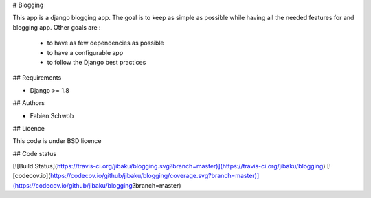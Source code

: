 # Blogging

This app is a django blogging app. The goal is to keep as simple as possible
while having all the needed features for and blogging app. Other goals are :

 * to have as few dependencies as possible
 * to have a configurable app
 * to follow the Django best practices

## Requirements

* Django >= 1.8

## Authors

* Fabien Schwob

## Licence

This code is under BSD licence

## Code status

[![Build Status](https://travis-ci.org/jibaku/blogging.svg?branch=master)](https://travis-ci.org/jibaku/blogging)
[![codecov.io](https://codecov.io/github/jibaku/blogging/coverage.svg?branch=master)](https://codecov.io/github/jibaku/blogging?branch=master)


